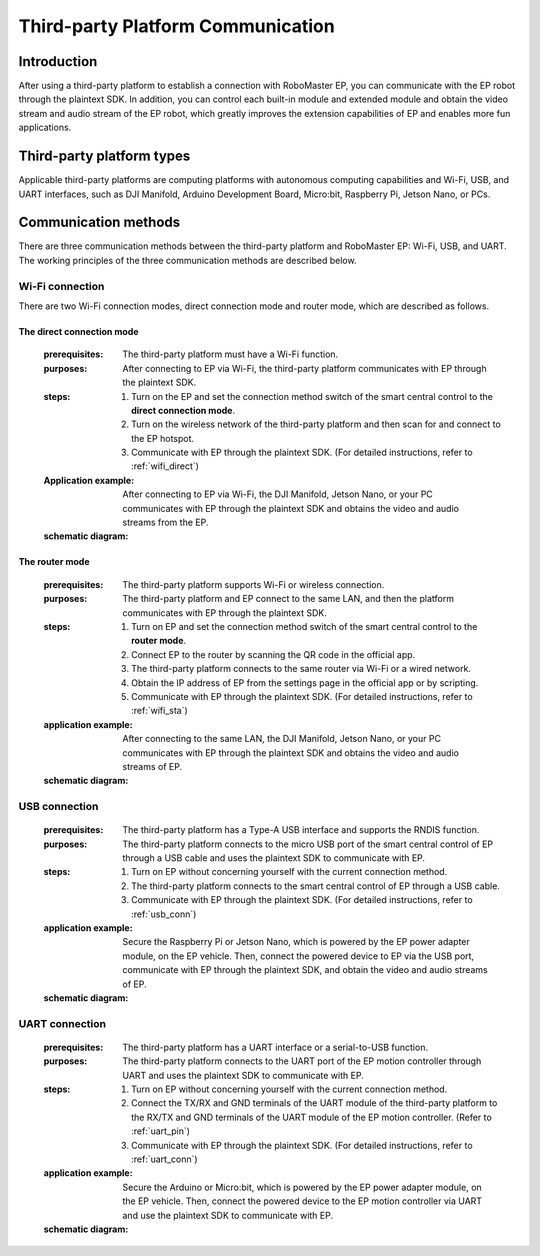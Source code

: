 ﻿==================================
Third-party Platform Communication
==================================

*********
Introduction
*********

After using a third-party platform to establish a connection with RoboMaster EP, you can communicate with the EP robot through the plaintext SDK. In addition, you can control each built-in module and extended module and obtain the video stream and audio stream of the EP robot, which greatly improves the extension capabilities of EP and enables more fun applications.

******************
Third-party platform types
******************

Applicable third-party platforms are computing platforms with autonomous computing capabilities and Wi-Fi, USB, and UART interfaces, such as DJI Manifold, Arduino Development Board, Micro:bit, Raspberry Pi, Jetson Nano, or PCs.

	.. image:: ./images/third_part.png
		:align: center

******************
Communication methods
******************

There are three communication methods between the third-party platform and RoboMaster EP: Wi-Fi, USB, and UART. The working principles of the three communication methods are described below.

Wi-Fi connection
------------
There are two Wi-Fi connection modes, direct connection mode and router mode, which are described as follows.

The direct connection mode
^^^^^^^^^^^

	:prerequisites: The third-party platform must have a Wi-Fi function.
	:purposes: After connecting to EP via Wi-Fi, the third-party platform communicates with EP through the plaintext SDK.
	:steps: 
		1. Turn on the EP and set the connection method switch of the smart central control to the **direct connection mode**.
		2. Turn on the wireless network of the third-party platform and then scan for and connect to the EP hotspot.
		3. Communicate with EP through the plaintext SDK. (For detailed instructions, refer to :ref:`wifi_direct`)
	:Application example: After connecting to EP via Wi-Fi, the DJI Manifold, Jetson Nano, or your PC communicates with EP through the plaintext SDK and obtains the video and audio streams from the EP.
	:schematic diagram:

	.. image:: ./images/wifi_direct.png
		:align: center

	.. centered:: DJI Manifold, Jetson Nano, or the PC connects to EP in Wi-Fi direct connection mode

The router mode
^^^^^^^^^^^

	:prerequisites: The third-party platform supports Wi-Fi or wireless connection.
	:purposes: The third-party platform and EP connect to the same LAN, and then the platform communicates with EP through the plaintext SDK.
	:steps: 
		1. Turn on EP and set the connection method switch of the smart central control to the **router mode**.
		2. Connect EP to the router by scanning the QR code in the official app.
		3. The third-party platform connects to the same router via Wi-Fi or a wired network.
		4. Obtain the IP address of EP from the settings page in the official app or by scripting.
		5. Communicate with EP through the plaintext SDK. (For detailed instructions, refer to :ref:`wifi_sta`)
	:application example: After connecting to the same LAN, the DJI Manifold, Jetson Nano, or your PC communicates with EP through the plaintext SDK and obtains the video and audio streams of EP.
	:schematic diagram:

	.. image:: ./images/wifi_sta.png
		:align: center

	.. centered:: DJI Manifold, Jetson Nano, or the PC connects to EP in Wi-Fi router mode

USB connection
------------

	:prerequisites: The third-party platform has a Type-A USB interface and supports the RNDIS function.
	:purposes: The third-party platform connects to the micro USB port of the smart central control of EP through a USB cable and uses the plaintext SDK to communicate with EP.
	:steps: 
		1. Turn on EP without concerning yourself with the current connection method.
		2. The third-party platform connects to the smart central control of EP through a USB cable.
		3. Communicate with EP through the plaintext SDK. (For detailed instructions, refer to :ref:`usb_conn`)
	:application example: Secure the Raspberry Pi or Jetson Nano, which is powered by the EP power adapter module, on the EP vehicle. Then, connect the powered device to EP via the USB port, communicate with EP through the plaintext SDK, and obtain the video and audio streams of EP.
	:schematic diagram:

	.. image:: ./images/raspberry.png
		:align: center

	.. centered:: Raspberry Pi connection diagram

	.. image:: ./images/nano.png
		:align: center

	.. centered:: Jetson Nano connection diagram

.. _third_part_uart:

UART connection
------------

	:prerequisites: The third-party platform has a UART interface or a serial-to-USB function.
	:purposes: The third-party platform connects to the UART port of the EP motion controller through UART and uses the plaintext SDK to communicate with EP.
	:steps: 
		1. Turn on EP without concerning yourself with the current connection method.
		2. Connect the TX/RX and GND terminals of the UART module of the third-party platform to the RX/TX and GND terminals of the UART module of the EP motion controller. (Refer to :ref:`uart_pin`)
		3. Communicate with EP through the plaintext SDK. (For detailed instructions, refer to :ref:`uart_conn`)
	:application example: Secure the Arduino or Micro:bit, which is powered by the EP power adapter module, on the EP vehicle. Then, connect the powered device to the EP motion controller via UART and use the plaintext SDK to communicate with EP.
	:schematic diagram:

	.. image:: ./images/arduino.jpg
		:align: center

	.. centered:: Arduino connection diagram

	.. image:: ./images/microbit.png
		:align: center

	.. centered:: Micro:bit connection diagram
